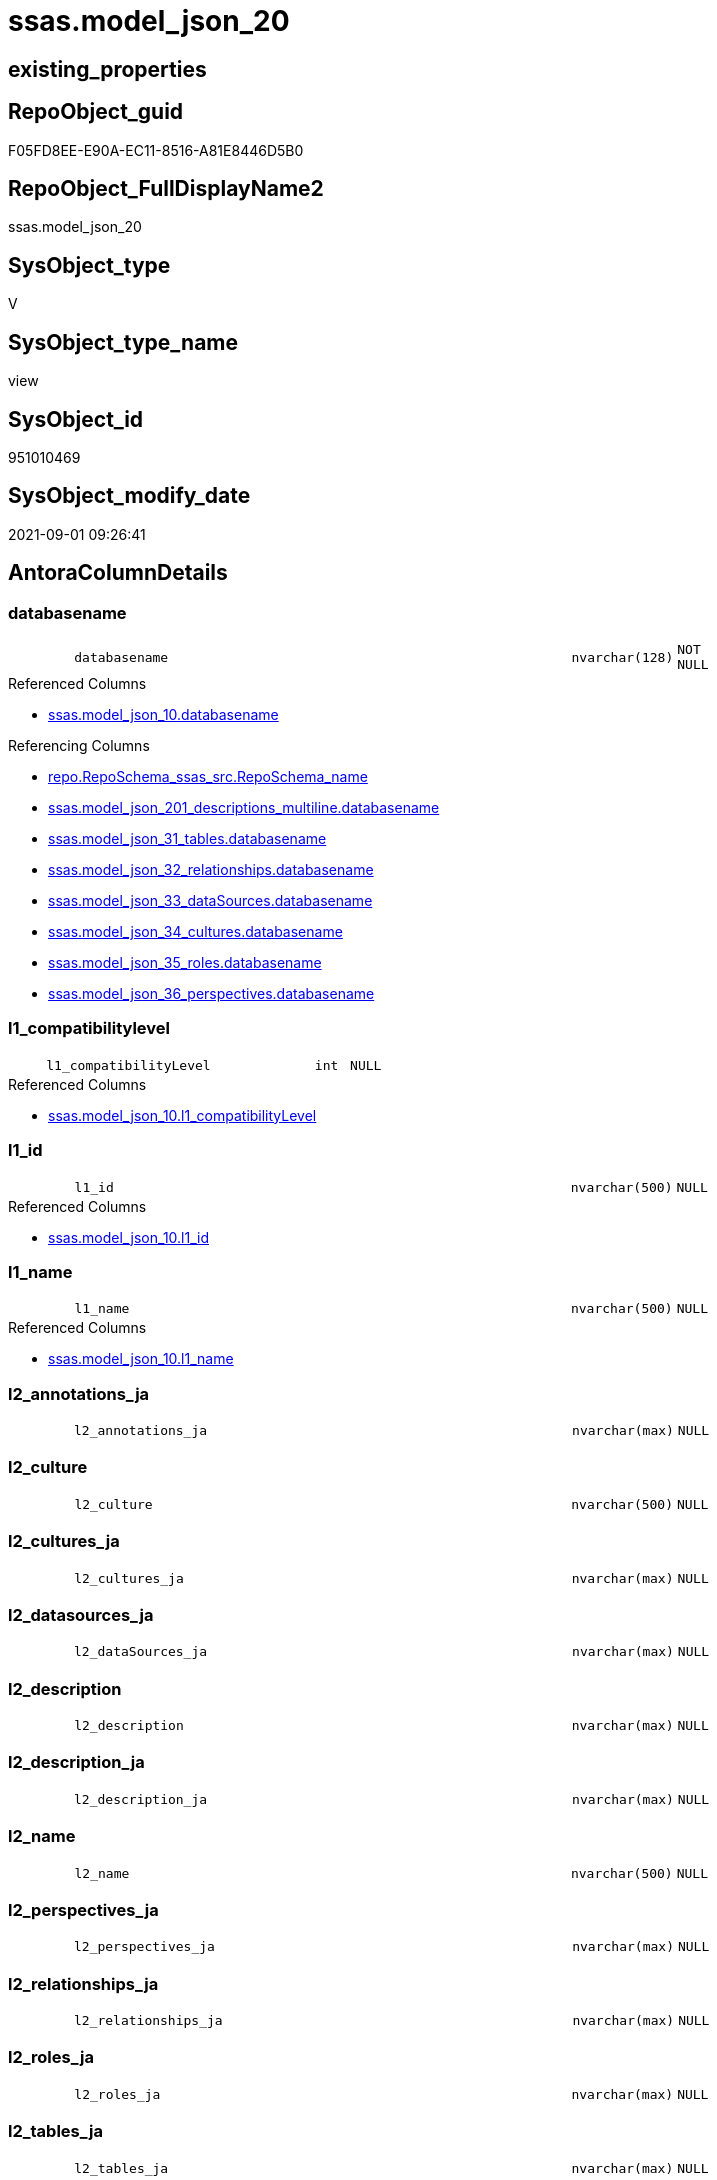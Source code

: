 // tag::HeaderFullDisplayName[]
= ssas.model_json_20
// end::HeaderFullDisplayName[]

== existing_properties

// tag::existing_properties[]
:ExistsProperty--antorareferencedlist:
:ExistsProperty--antorareferencinglist:
:ExistsProperty--is_repo_managed:
:ExistsProperty--is_ssas:
:ExistsProperty--referencedobjectlist:
:ExistsProperty--sql_modules_definition:
:ExistsProperty--FK:
:ExistsProperty--AntoraIndexList:
:ExistsProperty--Columns:
// end::existing_properties[]

== RepoObject_guid

// tag::RepoObject_guid[]
F05FD8EE-E90A-EC11-8516-A81E8446D5B0
// end::RepoObject_guid[]

== RepoObject_FullDisplayName2

// tag::RepoObject_FullDisplayName2[]
ssas.model_json_20
// end::RepoObject_FullDisplayName2[]

== SysObject_type

// tag::SysObject_type[]
V 
// end::SysObject_type[]

== SysObject_type_name

// tag::SysObject_type_name[]
view
// end::SysObject_type_name[]

== SysObject_id

// tag::SysObject_id[]
951010469
// end::SysObject_id[]

== SysObject_modify_date

// tag::SysObject_modify_date[]
2021-09-01 09:26:41
// end::SysObject_modify_date[]

== AntoraColumnDetails

// tag::AntoraColumnDetails[]
[#column-databasename]
=== databasename

[cols="d,8m,m,m,m,d"]
|===
|
|databasename
|nvarchar(128)
|NOT NULL
|
|
|===

.Referenced Columns
--
* xref:ssas.model_json_10.adoc#column-databasename[+ssas.model_json_10.databasename+]
--

.Referencing Columns
--
* xref:repo.reposchema_ssas_src.adoc#column-reposchema_name[+repo.RepoSchema_ssas_src.RepoSchema_name+]
* xref:ssas.model_json_201_descriptions_multiline.adoc#column-databasename[+ssas.model_json_201_descriptions_multiline.databasename+]
* xref:ssas.model_json_31_tables.adoc#column-databasename[+ssas.model_json_31_tables.databasename+]
* xref:ssas.model_json_32_relationships.adoc#column-databasename[+ssas.model_json_32_relationships.databasename+]
* xref:ssas.model_json_33_datasources.adoc#column-databasename[+ssas.model_json_33_dataSources.databasename+]
* xref:ssas.model_json_34_cultures.adoc#column-databasename[+ssas.model_json_34_cultures.databasename+]
* xref:ssas.model_json_35_roles.adoc#column-databasename[+ssas.model_json_35_roles.databasename+]
* xref:ssas.model_json_36_perspectives.adoc#column-databasename[+ssas.model_json_36_perspectives.databasename+]
--


[#column-l1_compatibilitylevel]
=== l1_compatibilitylevel

[cols="d,8m,m,m,m,d"]
|===
|
|l1_compatibilityLevel
|int
|NULL
|
|
|===

.Referenced Columns
--
* xref:ssas.model_json_10.adoc#column-l1_compatibilitylevel[+ssas.model_json_10.l1_compatibilityLevel+]
--


[#column-l1_id]
=== l1_id

[cols="d,8m,m,m,m,d"]
|===
|
|l1_id
|nvarchar(500)
|NULL
|
|
|===

.Referenced Columns
--
* xref:ssas.model_json_10.adoc#column-l1_id[+ssas.model_json_10.l1_id+]
--


[#column-l1_name]
=== l1_name

[cols="d,8m,m,m,m,d"]
|===
|
|l1_name
|nvarchar(500)
|NULL
|
|
|===

.Referenced Columns
--
* xref:ssas.model_json_10.adoc#column-l1_name[+ssas.model_json_10.l1_name+]
--


[#column-l2_annotations_ja]
=== l2_annotations_ja

[cols="d,8m,m,m,m,d"]
|===
|
|l2_annotations_ja
|nvarchar(max)
|NULL
|
|
|===


[#column-l2_culture]
=== l2_culture

[cols="d,8m,m,m,m,d"]
|===
|
|l2_culture
|nvarchar(500)
|NULL
|
|
|===


[#column-l2_cultures_ja]
=== l2_cultures_ja

[cols="d,8m,m,m,m,d"]
|===
|
|l2_cultures_ja
|nvarchar(max)
|NULL
|
|
|===


[#column-l2_datasources_ja]
=== l2_datasources_ja

[cols="d,8m,m,m,m,d"]
|===
|
|l2_dataSources_ja
|nvarchar(max)
|NULL
|
|
|===


[#column-l2_description]
=== l2_description

[cols="d,8m,m,m,m,d"]
|===
|
|l2_description
|nvarchar(max)
|NULL
|
|
|===


[#column-l2_description_ja]
=== l2_description_ja

[cols="d,8m,m,m,m,d"]
|===
|
|l2_description_ja
|nvarchar(max)
|NULL
|
|
|===


[#column-l2_name]
=== l2_name

[cols="d,8m,m,m,m,d"]
|===
|
|l2_name
|nvarchar(500)
|NULL
|
|
|===


[#column-l2_perspectives_ja]
=== l2_perspectives_ja

[cols="d,8m,m,m,m,d"]
|===
|
|l2_perspectives_ja
|nvarchar(max)
|NULL
|
|
|===


[#column-l2_relationships_ja]
=== l2_relationships_ja

[cols="d,8m,m,m,m,d"]
|===
|
|l2_relationships_ja
|nvarchar(max)
|NULL
|
|
|===


[#column-l2_roles_ja]
=== l2_roles_ja

[cols="d,8m,m,m,m,d"]
|===
|
|l2_roles_ja
|nvarchar(max)
|NULL
|
|
|===


[#column-l2_tables_ja]
=== l2_tables_ja

[cols="d,8m,m,m,m,d"]
|===
|
|l2_tables_ja
|nvarchar(max)
|NULL
|
|
|===


// end::AntoraColumnDetails[]

== AntoraMeasureDetails

// tag::AntoraMeasureDetails[]

// end::AntoraMeasureDetails[]

== AntoraPkColumnTableRows

// tag::AntoraPkColumnTableRows[]















// end::AntoraPkColumnTableRows[]

== AntoraNonPkColumnTableRows

// tag::AntoraNonPkColumnTableRows[]
|
|<<column-databasename>>
|nvarchar(128)
|NOT NULL
|
|

|
|<<column-l1_compatibilitylevel>>
|int
|NULL
|
|

|
|<<column-l1_id>>
|nvarchar(500)
|NULL
|
|

|
|<<column-l1_name>>
|nvarchar(500)
|NULL
|
|

|
|<<column-l2_annotations_ja>>
|nvarchar(max)
|NULL
|
|

|
|<<column-l2_culture>>
|nvarchar(500)
|NULL
|
|

|
|<<column-l2_cultures_ja>>
|nvarchar(max)
|NULL
|
|

|
|<<column-l2_datasources_ja>>
|nvarchar(max)
|NULL
|
|

|
|<<column-l2_description>>
|nvarchar(max)
|NULL
|
|

|
|<<column-l2_description_ja>>
|nvarchar(max)
|NULL
|
|

|
|<<column-l2_name>>
|nvarchar(500)
|NULL
|
|

|
|<<column-l2_perspectives_ja>>
|nvarchar(max)
|NULL
|
|

|
|<<column-l2_relationships_ja>>
|nvarchar(max)
|NULL
|
|

|
|<<column-l2_roles_ja>>
|nvarchar(max)
|NULL
|
|

|
|<<column-l2_tables_ja>>
|nvarchar(max)
|NULL
|
|

// end::AntoraNonPkColumnTableRows[]

== AntoraIndexList

// tag::AntoraIndexList[]

[#index-idx_model_json_202x_1]
=== idx_model_json_20++__++1

* IndexSemanticGroup: xref:other/indexsemanticgroup.adoc#openingbracketnoblankgroupclosingbracket[no_group]
+
--
* <<column-databasename>>; nvarchar(128)
--
* PK, Unique, Real: 0, 0, 0

// end::AntoraIndexList[]

== AntoraParameterList

// tag::AntoraParameterList[]

// end::AntoraParameterList[]

== Other tags

source: property.RepoObjectProperty_cross As rop_cross


=== additional_reference_csv

// tag::additional_reference_csv[]

// end::additional_reference_csv[]


=== AdocUspSteps

// tag::adocuspsteps[]

// end::adocuspsteps[]


=== AntoraReferencedList

// tag::antorareferencedlist[]
* xref:ssas.model_json_10.adoc[]
// end::antorareferencedlist[]


=== AntoraReferencingList

// tag::antorareferencinglist[]
* xref:repo.reposchema_ssas_src.adoc[]
* xref:ssas.model_json_201_descriptions_multiline.adoc[]
* xref:ssas.model_json_31_tables.adoc[]
* xref:ssas.model_json_32_relationships.adoc[]
* xref:ssas.model_json_33_datasources.adoc[]
* xref:ssas.model_json_34_cultures.adoc[]
* xref:ssas.model_json_35_roles.adoc[]
* xref:ssas.model_json_36_perspectives.adoc[]
// end::antorareferencinglist[]


=== Description

// tag::description[]

// end::description[]


=== exampleUsage

// tag::exampleusage[]

// end::exampleusage[]


=== exampleUsage_2

// tag::exampleusage_2[]

// end::exampleusage_2[]


=== exampleUsage_3

// tag::exampleusage_3[]

// end::exampleusage_3[]


=== exampleUsage_4

// tag::exampleusage_4[]

// end::exampleusage_4[]


=== exampleUsage_5

// tag::exampleusage_5[]

// end::exampleusage_5[]


=== exampleWrong_Usage

// tag::examplewrong_usage[]

// end::examplewrong_usage[]


=== has_execution_plan_issue

// tag::has_execution_plan_issue[]

// end::has_execution_plan_issue[]


=== has_get_referenced_issue

// tag::has_get_referenced_issue[]

// end::has_get_referenced_issue[]


=== has_history

// tag::has_history[]

// end::has_history[]


=== has_history_columns

// tag::has_history_columns[]

// end::has_history_columns[]


=== InheritanceType

// tag::inheritancetype[]

// end::inheritancetype[]


=== is_persistence

// tag::is_persistence[]

// end::is_persistence[]


=== is_persistence_check_duplicate_per_pk

// tag::is_persistence_check_duplicate_per_pk[]

// end::is_persistence_check_duplicate_per_pk[]


=== is_persistence_check_for_empty_source

// tag::is_persistence_check_for_empty_source[]

// end::is_persistence_check_for_empty_source[]


=== is_persistence_delete_changed

// tag::is_persistence_delete_changed[]

// end::is_persistence_delete_changed[]


=== is_persistence_delete_missing

// tag::is_persistence_delete_missing[]

// end::is_persistence_delete_missing[]


=== is_persistence_insert

// tag::is_persistence_insert[]

// end::is_persistence_insert[]


=== is_persistence_truncate

// tag::is_persistence_truncate[]

// end::is_persistence_truncate[]


=== is_persistence_update_changed

// tag::is_persistence_update_changed[]

// end::is_persistence_update_changed[]


=== is_repo_managed

// tag::is_repo_managed[]
0
// end::is_repo_managed[]


=== is_ssas

// tag::is_ssas[]
0
// end::is_ssas[]


=== microsoft_database_tools_support

// tag::microsoft_database_tools_support[]

// end::microsoft_database_tools_support[]


=== MS_Description

// tag::ms_description[]

// end::ms_description[]


=== persistence_source_RepoObject_fullname

// tag::persistence_source_repoobject_fullname[]

// end::persistence_source_repoobject_fullname[]


=== persistence_source_RepoObject_fullname2

// tag::persistence_source_repoobject_fullname2[]

// end::persistence_source_repoobject_fullname2[]


=== persistence_source_RepoObject_guid

// tag::persistence_source_repoobject_guid[]

// end::persistence_source_repoobject_guid[]


=== persistence_source_RepoObject_xref

// tag::persistence_source_repoobject_xref[]

// end::persistence_source_repoobject_xref[]


=== pk_index_guid

// tag::pk_index_guid[]

// end::pk_index_guid[]


=== pk_IndexPatternColumnDatatype

// tag::pk_indexpatterncolumndatatype[]

// end::pk_indexpatterncolumndatatype[]


=== pk_IndexPatternColumnName

// tag::pk_indexpatterncolumnname[]

// end::pk_indexpatterncolumnname[]


=== pk_IndexSemanticGroup

// tag::pk_indexsemanticgroup[]

// end::pk_indexsemanticgroup[]


=== ReferencedObjectList

// tag::referencedobjectlist[]
* [ssas].[model_json_10]
// end::referencedobjectlist[]


=== usp_persistence_RepoObject_guid

// tag::usp_persistence_repoobject_guid[]

// end::usp_persistence_repoobject_guid[]


=== UspExamples

// tag::uspexamples[]

// end::uspexamples[]


=== uspgenerator_usp_id

// tag::uspgenerator_usp_id[]

// end::uspgenerator_usp_id[]


=== UspParameters

// tag::uspparameters[]

// end::uspparameters[]

== Boolean Attributes

source: property.RepoObjectProperty WHERE property_int = 1

// tag::boolean_attributes[]

// end::boolean_attributes[]

== sql_modules_definition

// tag::sql_modules_definition[]
[%collapsible]
=======
[source,sql]
----

/*
Select
    Distinct
    j2.[Key]
  , j2.Type
From
    ssas.model_json_10 As T1
    Cross Apply OpenJson ( T1.l1_model_j )
                --As j1
                --Cross Apply OpenJson ( j1.Value )
                       As j2
order by j2.[Key]
Go

Select
    T1.*
  , j2.*
From
    ssas.model_json_10 As T1
    Cross Apply OpenJson ( T1.l1_model_j )
                --As j1
                --Cross Apply OpenJson ( j1.Value ) 
                       As j2
Go

*/

CREATE View ssas.model_json_20
As
Select
    --T1.*
    --, j2.*
    T1.databasename
  , T1.l1_name
  , T1.l1_compatibilityLevel
  , T1.l1_id
  --, T1.l1_model_j
  , j2.l2_name
  , j2.l2_annotations_ja
  , j2.l2_culture
  , j2.l2_cultures_ja
  , j2.l2_dataSources_ja
  , j2.l2_description
  , j2.l2_description_ja
  , j2.l2_perspectives_ja
  , j2.l2_relationships_ja
  , j2.l2_roles_ja
  , j2.l2_tables_ja
From
    ssas.model_json_10 As T1
    Cross Apply
    OpenJson ( T1.l1_model_j )
    --As j1
    --Cross Apply
    --OpenJson ( j1.Value )
    With
    (
        l2_name NVarchar ( 500 ) N'$.name'
      , l2_annotations_ja NVarchar ( Max ) N'$.annotations' As Json
      , l2_culture NVarchar ( 500 ) N'$.culture'
      , l2_cultures_ja NVarchar ( Max ) N'$.cultures' As Json
      , l2_dataSources_ja NVarchar ( Max ) N'$.dataSources' As Json
      , l2_description NVarchar ( Max ) N'$.description'
      , l2_description_ja NVarchar ( Max ) N'$.description' As Json
      , l2_perspectives_ja NVarchar ( Max ) N'$.perspectives' As Json
      , l2_relationships_ja NVarchar ( Max ) N'$.relationships' As Json
      , l2_roles_ja NVarchar ( Max ) N'$.roles' As Json
      , l2_tables_ja NVarchar ( Max ) N'$.tables' As Json
    --, l2_calculationGroups_ja NVarchar ( Max ) N'$.calculationGroups' As Json --?, not used in my models
    )                  As j2

----
=======
// end::sql_modules_definition[]


